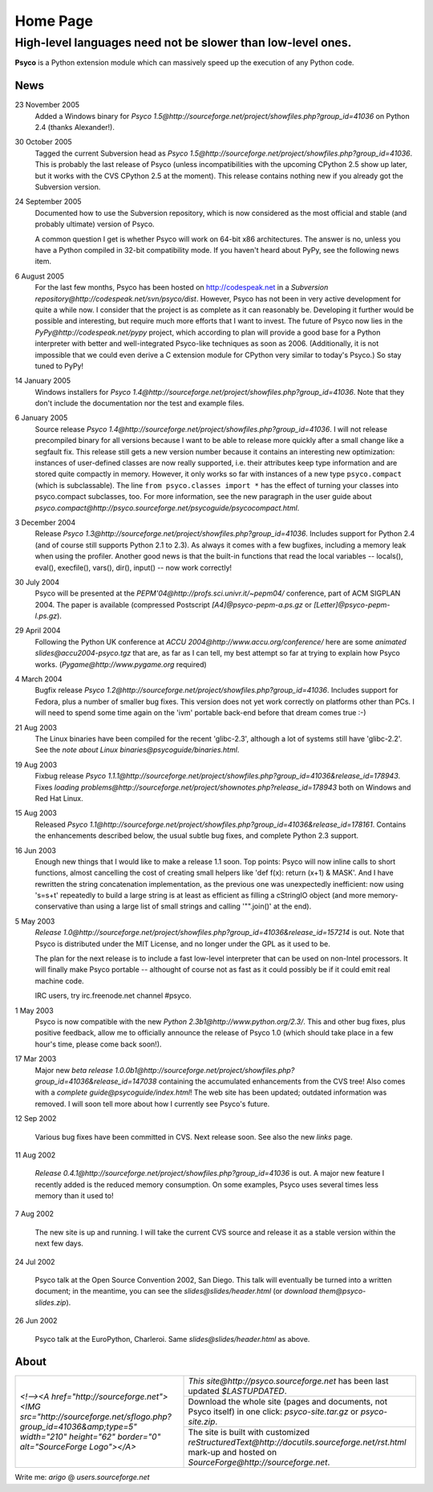 Home Page
*********

High-level languages need not be slower than low-level ones.
~~~~~~~~~~~~~~~~~~~~~~~~~~~~~~~~~~~~~~~~~~~~~~~~~~~~~~~~~~~~


**Psyco** is a Python extension module which can massively speed up the execution of any Python code.


News
====

23 November 2005
    Added a Windows binary for `Psyco 1.5@http://sourceforge.net/project/showfiles.php?group_id=41036` on Python 2.4 (thanks Alexander!).

30 October 2005
    Tagged the current Subversion head as `Psyco 1.5@http://sourceforge.net/project/showfiles.php?group_id=41036`.  This is probably the last release of Psyco (unless incompatibilities with the upcoming CPython 2.5 show up later, but it works with the CVS CPython 2.5 at the moment).  This release contains nothing new if you already got the Subversion version.

24 September 2005
    Documented how to use the Subversion repository, which is now considered as the most official and stable (and probably ultimate) version of Psyco.

    A common question I get is whether Psyco will work on 64-bit x86 architectures.  The answer is no, unless you have a Python compiled in 32-bit compatibility mode.  If you haven't heard about PyPy, see the following news item.

6 August 2005
    For the last few months, Psyco has been hosted on http://codespeak.net in a `Subversion repository@http://codespeak.net/svn/psyco/dist`.  However, Psyco has not been in very active development for quite a while now.  I consider that the project is as complete as it can reasonably be.  Developing it further would be possible and interesting, but require much more efforts that I want to invest.  The future of Psyco now lies in the `PyPy@http://codespeak.net/pypy` project, which according to plan will provide a good base for a Python interpreter with better and well-integrated Psyco-like techniques as soon as 2006.  (Additionally, it is not impossible that we could even derive a C extension module for CPython very similar to today's Psyco.)  So stay tuned to PyPy!

14 January 2005
    Windows installers for `Psyco 1.4@http://sourceforge.net/project/showfiles.php?group_id=41036`. Note that they don't include the documentation nor the test and example files.

6 January 2005
    Source release `Psyco 1.4@http://sourceforge.net/project/showfiles.php?group_id=41036`. I will not release precompiled binary for all versions because I want to be able to release more quickly after a small change like a segfault fix. This release still gets a new version number because it contains an interesting new optimization: instances of user-defined classes are now really supported, i.e. their attributes keep type information and are stored quite compactly in memory. However, it only works so far with instances of a new type ``psyco.compact`` (which is subclassable). The line ``from psyco.classes import *`` has the effect of turning your classes into psyco.compact subclasses, too. For more information, see the new paragraph in the user guide about `psyco.compact@http://psyco.sourceforge.net/psycoguide/psycocompact.html`.

3 December 2004
    Release `Psyco 1.3@http://sourceforge.net/project/showfiles.php?group_id=41036`.  Includes support for Python 2.4 (and of course still supports Python 2.1 to 2.3).  As always it comes with a few bugfixes, including a memory leak when using the profiler.  Another good news is that the built-in functions that read the local variables -- locals(), eval(), execfile(), vars(), dir(), input() -- now work correctly!

30 July 2004
    Psyco will be presented at the `PEPM'04@http://profs.sci.univr.it/~pepm04/`
    conference, part of ACM SIGPLAN 2004.
    The paper is available (compressed Postscript `[A4]@psyco-pepm-a.ps.gz`
    or `[Letter]@psyco-pepm-l.ps.gz`).

29 April 2004
    Following the Python UK conference at
    `ACCU 2004@http://www.accu.org/conference/` here are some
    `animated slides@accu2004-psyco.tgz` that are, as far as I can tell, my
    best attempt so far at trying to explain how Psyco works.
    (`Pygame@http://www.pygame.org` required)

4 March 2004
    Bugfix release `Psyco 1.2@http://sourceforge.net/project/showfiles.php?group_id=41036`. Includes support for Fedora, plus a number of smaller bug fixes. This version does not yet work correctly on platforms other than PCs. I will need to spend some time again on the 'ivm' portable back-end before that dream comes true :-)

21 Aug 2003
    The Linux binaries have been compiled for the recent 'glibc-2.3', although a lot of systems still have 'glibc-2.2'. See the `note about Linux binaries@psycoguide/binaries.html`.

19 Aug 2003
    Fixbug release `Psyco 1.1.1@http://sourceforge.net/project/showfiles.php?group_id=41036&release_id=178943`. Fixes `loading problems@http://sourceforge.net/project/shownotes.php?release_id=178943` both on Windows and Red Hat Linux.

15 Aug 2003
    Released `Psyco 1.1@http://sourceforge.net/project/showfiles.php?group_id=41036&release_id=178161`. Contains the enhancements described below, the usual subtle bug fixes, and complete Python 2.3 support.

16 Jun 2003
    Enough new things that I would like to make a release 1.1 soon. Top points: Psyco will now inline calls to short functions, almost cancelling the cost of creating small helpers like 'def f(x): return (x+1) & MASK'. And I have rewritten the string concatenation implementation, as the previous one was unexpectedly inefficient: now using 's=s+t' repeatedly to build a large string is at least as efficient as filling a cStringIO object (and more memory-conservative than using a large list of small strings and calling '"".join()' at the end).

5 May 2003
    `Release 1.0@http://sourceforge.net/project/showfiles.php?group_id=41036&release_id=157214` is out.  Note that Psyco is distributed under the MIT License, and no longer under the GPL as it used to be.

    The plan for the next release is to include a fast low-level interpreter that can be used on non-Intel processors. It will finally make Psyco portable -- althought of course not as fast as it could possibly be if it could emit real machine code.

    IRC users, try irc.freenode.net channel #psyco.

1 May 2003
    Psyco is now compatible with the new `Python 2.3b1@http://www.python.org/2.3/`. This and other bug fixes, plus positive feedback, allow me to officially announce the release of Psyco 1.0 (which should take place in a few hour's time, please come back soon!).

17 Mar 2003
    Major new `beta release 1.0.0b1@http://sourceforge.net/project/showfiles.php?group_id=41036&release_id=147038` containing the accumulated enhancements from the CVS tree!  Also comes with a `complete guide@psycoguide/index.html`!  The web site has been updated; outdated information was removed. I will soon tell more about how I currently see Psyco's future.

12 Sep 2002

    Various bug fixes have been committed in CVS. Next release soon. See also the new `links` page.

11 Aug 2002

    `Release 0.4.1@http://sourceforge.net/project/showfiles.php?group_id=41036` is out. A major new feature I recently added is the reduced memory consumption. On some examples, Psyco uses several times less memory than it used to!

7 Aug 2002

    The new site is up and running. I will take the current CVS source and release it as a stable version within the next few days.

24 Jul 2002

    Psyco talk at the Open Source Convention 2002, San Diego. This talk will eventually be turned into a written document; in the meantime, you can see the `slides@slides/header.html` (or `download them@psyco-slides.zip`).

26 Jun 2002

    Psyco talk at the EuroPython, Charleroi. Same `slides@slides/header.html` as above.

About
=====

+--------------------------------------------------------------------------------------------------------------------------------------------------------------------------------+-------------------------------------------------------------------------------+
| `<!--><A href="http://sourceforge.net"> <IMG src="http://sourceforge.net/sflogo.php?group_id=41036&amp;type=5" width="210" height="62" border="0" alt="SourceForge Logo"></A>` | `This site@http://psyco.sourceforge.net` has been last updated `$LASTUPDATED`.|
|                                                                                                                                                                                +-------------------------------------------------------------------------------+
|                                                                                                                                                                                | Download the whole site (pages and documents, not                             |
|                                                                                                                                                                                | Psyco itself) in one click: `psyco-site.tar.gz` or                            |
|                                                                                                                                                                                | `psyco-site.zip`.                                                             |
|                                                                                                                                                                                +-------------------------------------------------------------------------------+
|                                                                                                                                                                                | The site is built with customized                                             |
|                                                                                                                                                                                | `reStructuredText@http://docutils.sourceforge.net/rst.html`                   |
|                                                                                                                                                                                | mark-up and hosted on `SourceForge@http://sourceforge.net`.                   |
+--------------------------------------------------------------------------------------------------------------------------------------------------------------------------------+-------------------------------------------------------------------------------+

Write me: *arigo* @ *users.sourceforge.net*
